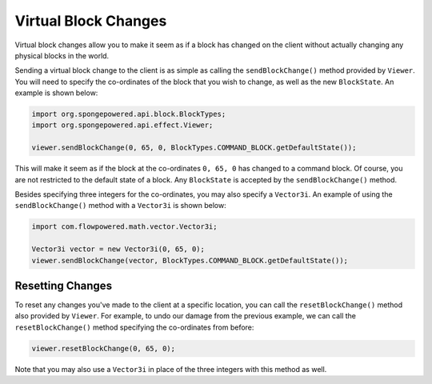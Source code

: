 =====================
Virtual Block Changes
=====================

Virtual block changes allow you to make it seem as if a block has changed on the client without actually changing any
physical blocks in the world.

Sending a virtual block change to the client is as simple as calling the ``sendBlockChange()`` method provided by
``Viewer``. You will need to specify the co-ordinates of the block that you wish to change, as well as the new
``BlockState``. An example is shown below:

.. code-block:: java

    import org.spongepowered.api.block.BlockTypes;
    import org.spongepowered.api.effect.Viewer;

    viewer.sendBlockChange(0, 65, 0, BlockTypes.COMMAND_BLOCK.getDefaultState());

This will make it seem as if the block at the co-ordinates ``0, 65, 0`` has changed to a command block. Of course, you
are not restricted to the default state of a block. Any ``BlockState`` is accepted by the ``sendBlockChange()`` method.

Besides specifying three integers for the co-ordinates, you may also specify a ``Vector3i``. An example of using the
``sendBlockChange()`` method with a ``Vector3i`` is shown below:

.. code-block:: java

    import com.flowpowered.math.vector.Vector3i;

    Vector3i vector = new Vector3i(0, 65, 0);
    viewer.sendBlockChange(vector, BlockTypes.COMMAND_BLOCK.getDefaultState());

Resetting Changes
~~~~~~~~~~~~~~~~~

To reset any changes you've made to the client at a specific location, you can call the ``resetBlockChange()`` method
also provided by ``Viewer``. For example, to undo our damage from the previous example, we can call the
``resetBlockChange()`` method specifying the co-ordinates from before:

.. code-block:: java

    viewer.resetBlockChange(0, 65, 0);

Note that you may also use a ``Vector3i`` in place of the three integers with this method as well.
